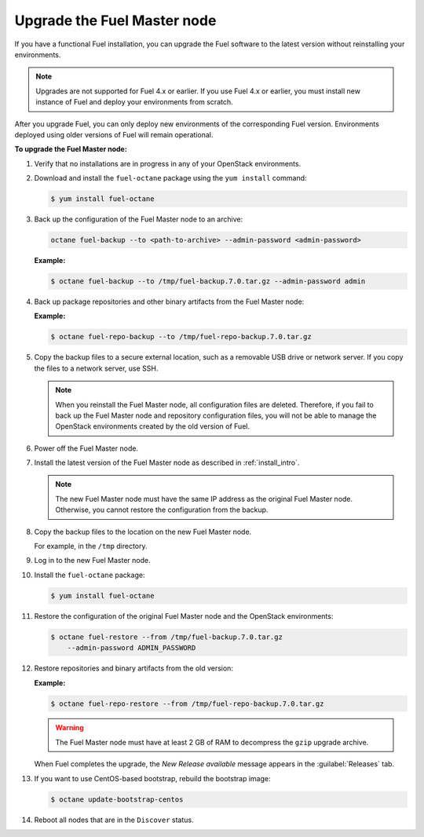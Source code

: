 
.. _upgrade-patch-top-ug:

Upgrade the Fuel Master node
----------------------------

If you have a functional Fuel installation, you can
upgrade the Fuel software to the latest version
without reinstalling your environments.

.. note::
   Upgrades are not supported for Fuel 4.x or earlier. If you use Fuel 4.x
   or earlier, you must install new instance of Fuel and deploy your
   environments from scratch.

After you upgrade Fuel, you can only deploy new environments of the
corresponding Fuel version. Environments deployed using older versions
of Fuel will remain operational.

**To upgrade the Fuel Master node:**

#. Verify that no installations are in progress in any of your OpenStack
   environments.

#. Download and install the ``fuel-octane`` package using the ``yum install``
   command:

   .. code-block:: console

    $ yum install fuel-octane

#. Back up the configuration of
   the Fuel Master node to an archive:

   .. code-block:: console

     octane fuel-backup --to <path-to-archive> --admin-password <admin-password>

   **Example:**

   .. code-block:: console

    $ octane fuel-backup --to /tmp/fuel-backup.7.0.tar.gz --admin-password admin

#. Back up package repositories and other binary artifacts from the Fuel
   Master node:

   **Example:**

   .. code-block:: console

    $ octane fuel-repo-backup --to /tmp/fuel-repo-backup.7.0.tar.gz

#. Copy the backup files to a secure external location, such as
   a removable USB drive or network server. If you copy the files to
   a network server, use SSH.

   .. note::

    When you reinstall the Fuel Master node, all configuration files are
    deleted. Therefore, if you fail to back up the Fuel Master node and
    repository configuration files, you will not be able to manage the
    OpenStack environments created by the old version of Fuel.

#. Power off the Fuel Master node.

#. Install the latest version of the Fuel Master node as described in
   :ref:`install_intro`.

   .. note::

    The new Fuel Master node must have the same IP address as the original
    Fuel Master node. Otherwise, you cannot restore the configuration from
    the backup.


#. Copy the backup files to the location on the new Fuel Master node.

   For example, in the ``/tmp`` directory.

#. Log in to the new Fuel Master node.

#. Install the ``fuel-octane`` package:

   .. code-block:: console

    $ yum install fuel-octane

#. Restore the configuration of the original Fuel Master node and the OpenStack
   environments:

   .. code-block:: console

    $ octane fuel-restore --from /tmp/fuel-backup.7.0.tar.gz
        --admin-password ADMIN_PASSWORD

#. Restore repositories and binary artifacts from the old version:

   **Example:**

   .. code-block:: console

        $ octane fuel-repo-restore --from /tmp/fuel-repo-backup.7.0.tar.gz

   .. warning::

        The Fuel Master node must have at least 2 GB of RAM
        to decompress the ``gzip`` upgrade archive.

   When Fuel completes the upgrade, the *New Release available* message appears
   in the :guilabel:`Releases` tab.

#. If you want to use CentOS-based bootstrap, rebuild the bootstrap image:

   .. code-block:: console

       $ octane update-bootstrap-centos

#. Reboot all nodes that are in the ``Discover`` status.

.. seealso::

    - :ref:`Configure a bootstrap image <install_configure_bootstrap>`.
